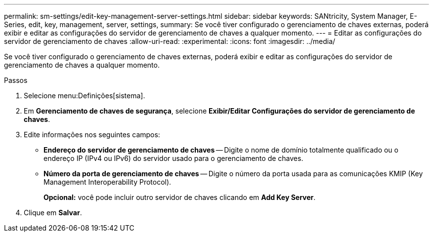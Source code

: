 ---
permalink: sm-settings/edit-key-management-server-settings.html 
sidebar: sidebar 
keywords: SANtricity, System Manager, E-Series, edit, key, management, server, settings, 
summary: Se você tiver configurado o gerenciamento de chaves externas, poderá exibir e editar as configurações do servidor de gerenciamento de chaves a qualquer momento. 
---
= Editar as configurações do servidor de gerenciamento de chaves
:allow-uri-read: 
:experimental: 
:icons: font
:imagesdir: ../media/


[role="lead"]
Se você tiver configurado o gerenciamento de chaves externas, poderá exibir e editar as configurações do servidor de gerenciamento de chaves a qualquer momento.

.Passos
. Selecione menu:Definições[sistema].
. Em *Gerenciamento de chaves de segurança*, selecione *Exibir/Editar Configurações do servidor de gerenciamento de chaves*.
. Edite informações nos seguintes campos:
+
** *Endereço do servidor de gerenciamento de chaves* -- Digite o nome de domínio totalmente qualificado ou o endereço IP (IPv4 ou IPv6) do servidor usado para o gerenciamento de chaves.
** *Número da porta de gerenciamento de chaves* -- Digite o número da porta usada para as comunicações KMIP (Key Management Interoperability Protocol).
+
*Opcional:* você pode incluir outro servidor de chaves clicando em *Add Key Server*.



. Clique em *Salvar*.

